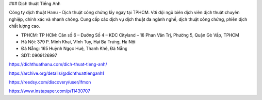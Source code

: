 ### Dịch thuật Tiếng Anh

Công ty dịch thuật Hanu - Dịch thuật công chứng lấy ngay tại TPHCM. Với đội ngũ biên dịch viên dịch thuật chuyên nghiệp, chính xác và nhanh chóng. Cung cấp các dịch vụ dịch thuật đa ngành nghề, dịch thuật công chứng, phiên dịch chất lượng cao.

- TPHCM: TP HCM: Căn số 6 – Đường Số 4 – KDC Cityland – 18 Phan Văn Trị, Phường 5, Quận Gò Vấp, TPHCM

- Hà Nội: 379 P. Minh Khai, Vĩnh Tuy, Hai Bà Trưng, Hà Nội

- Đà Nẵng: 165 Huỳnh Ngọc Huệ, Thanh Khê, Đà Nẵng

- SDT: 0909126997

https://dichthuathanu.com/dich-thuat-tieng-anh/

https://archive.org/details/@dichthuattienganh1

https://reedsy.com/discovery/user/lfmon

https://www.instapaper.com/p/11430707
